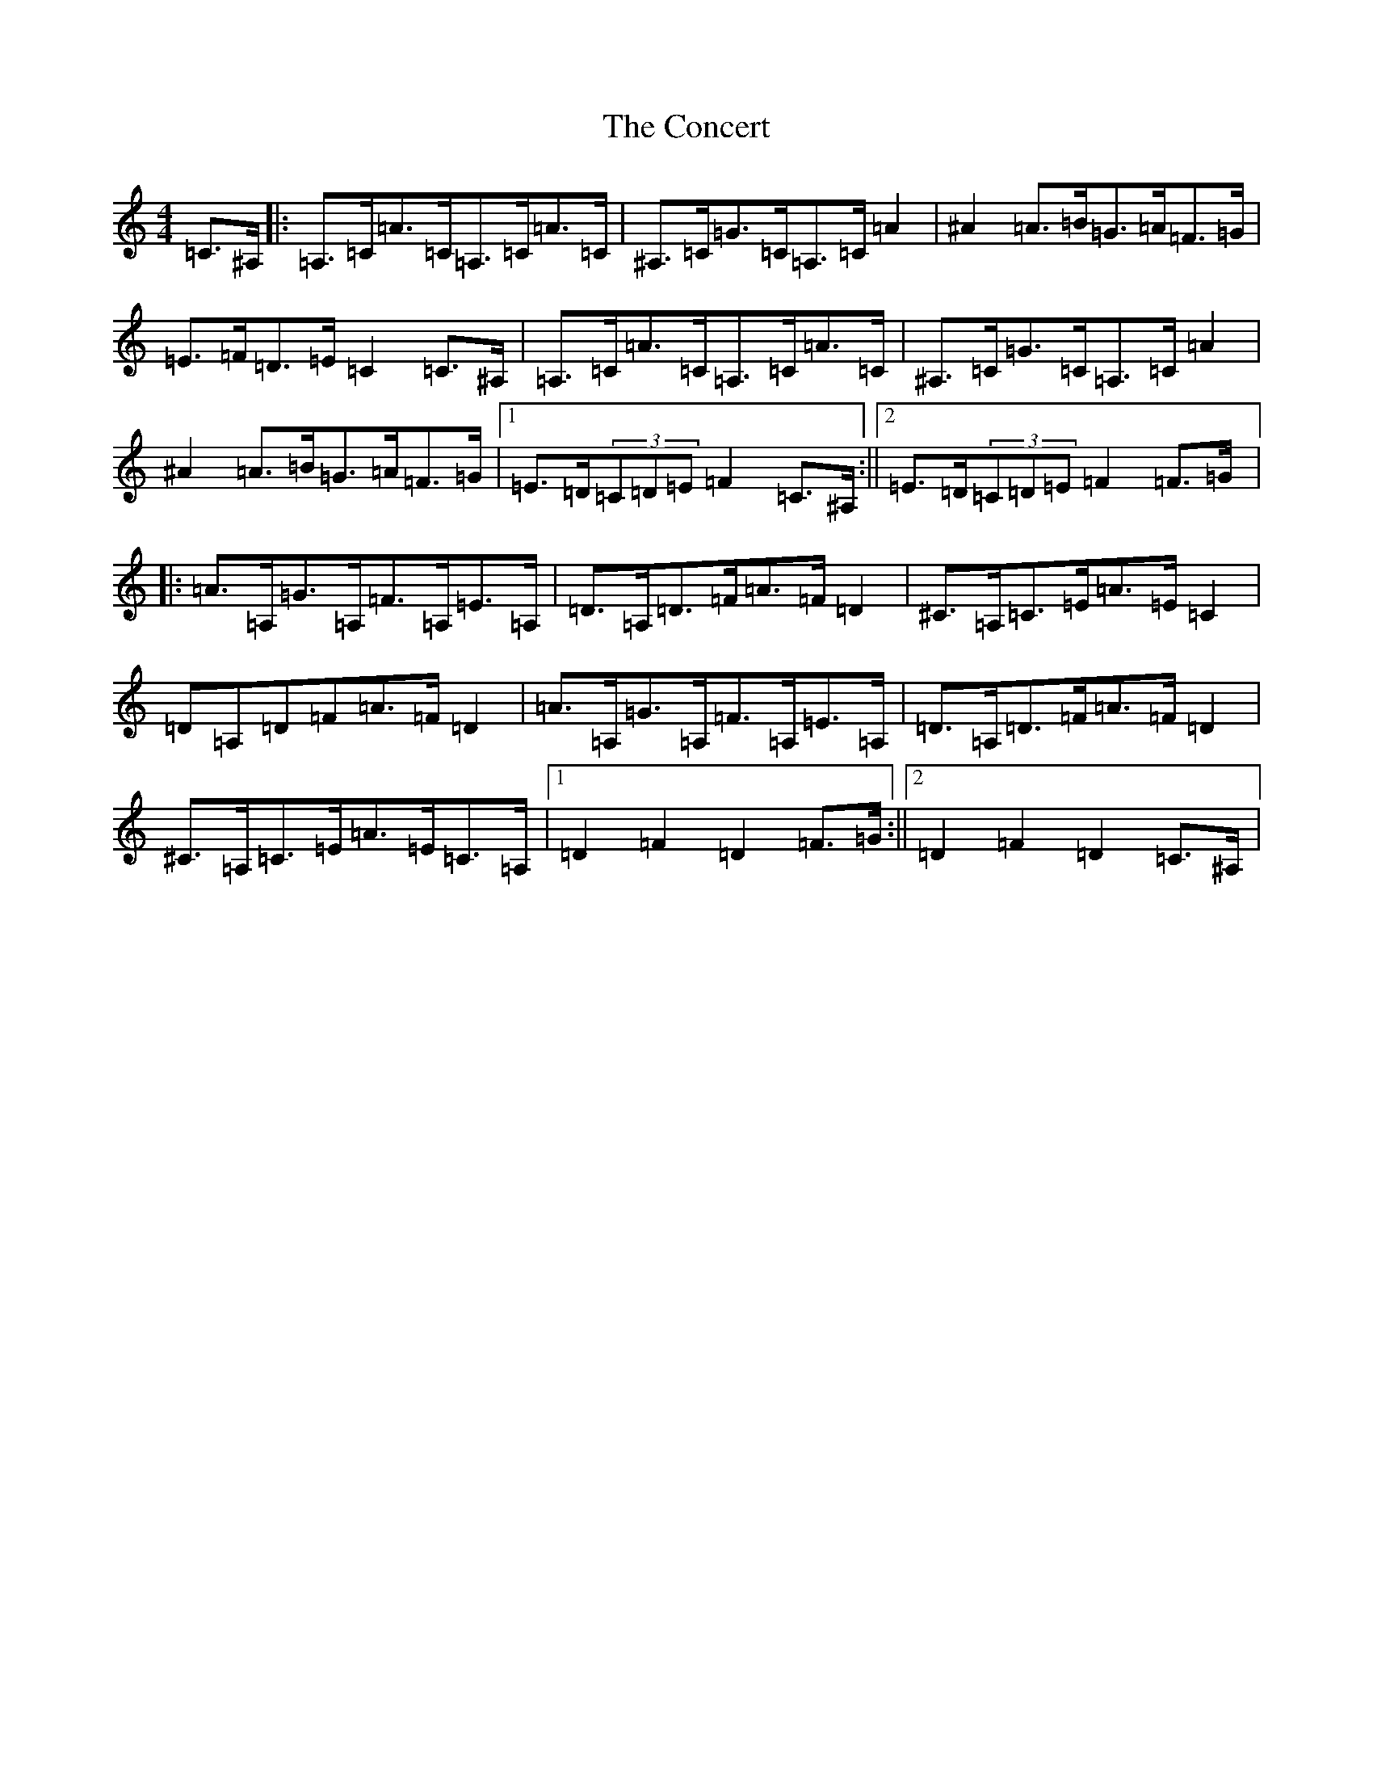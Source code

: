 X: 4070
T: Concert, The
S: https://thesession.org/tunes/2000#setting2000
Z: F Major
R: hornpipe
M:4/4
L:1/8
K: C Major
=C>^A,|:=A,>=C=A>=C=A,>=C=A>=C|^A,>=C=G>=C=A,>=C=A2|^A2=A>=B=G>=A=F>=G|=E>=F=D>=E=C2=C>^A,|=A,>=C=A>=C=A,>=C=A>=C|^A,>=C=G>=C=A,>=C=A2|^A2=A>=B=G>=A=F>=G|1=E>=D(3=C=D=E=F2=C>^A,:||2=E>=D(3=C=D=E=F2=F>=G|:=A>=A,=G>=A,=F>=A,=E>=A,|=D>=A,=D>=F=A>=F=D2|^C>=A,=C>=E=A>=E=C2|=D=A,=D=F=A>=F=D2|=A>=A,=G>=A,=F>=A,=E>=A,|=D>=A,=D>=F=A>=F=D2|^C>=A,=C>=E=A>=E=C>=A,|1=D2=F2=D2=F>=G:||2=D2=F2=D2=C>^A,|